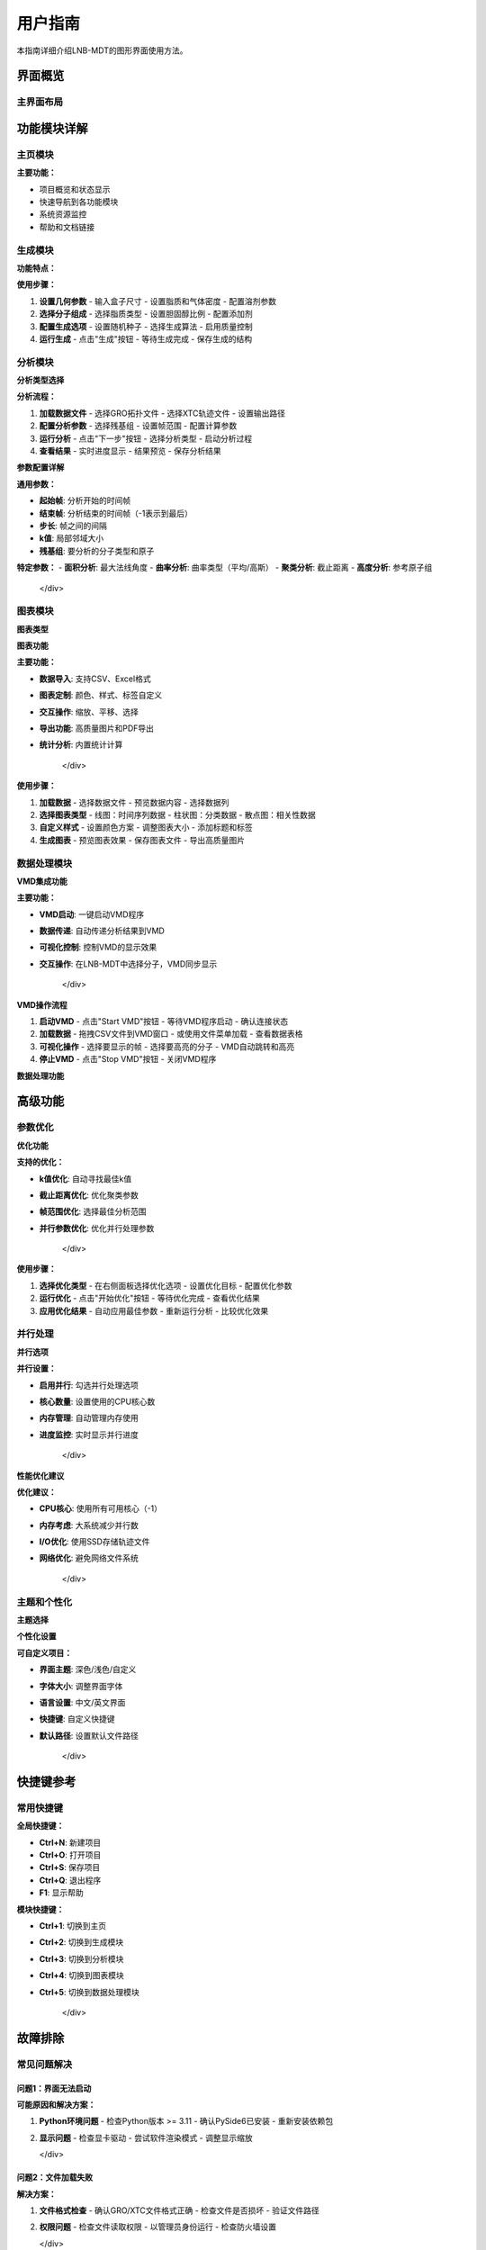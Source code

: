 用户指南
========

本指南详细介绍LNB-MDT的图形界面使用方法。

界面概览
--------

主界面布局
~~~~~~~~~~

.. raw:: html

   <div style="background-color: #f8f9fa; padding: 20px; border-radius: 8px; margin: 20px 0;">
   <h3 style="color: #2c3e50; margin-top: 0;">🖥️ LNB-MDT主界面</h3>
   <p>LNB-MDT采用现代化的Qt6界面设计，提供直观的用户体验：</p>
   </div>

.. raw:: html

   <div style="display: grid; grid-template-columns: repeat(auto-fit, minmax(250px, 1fr)); gap: 20px; margin: 20px 0;">

   <div style="background: linear-gradient(135deg, #667eea 0%, #764ba2 100%); color: white; padding: 20px; border-radius: 10px;">
   <h4 style="margin-top: 0;">📋 左侧菜单</h4>
   <ul style="margin-bottom: 0;">
   <li>主页</li>
   <li>生成模块</li>
   <li>分析模块</li>
   <li>图表模块</li>
   <li>数据处理</li>
   </ul>
   </div>

   <div style="background: linear-gradient(135deg, #f093fb 0%, #f5576c 100%); color: white; padding: 20px; border-radius: 10px;">
   <h4 style="margin-top: 0;">🎛️ 中央工作区</h4>
   <ul style="margin-bottom: 0;">
   <li>参数配置</li>
   <li>文件选择</li>
   <li>进度显示</li>
   <li>结果展示</li>
   </ul>
   </div>

   <div style="background: linear-gradient(135deg, #4facfe 0%, #00f2fe 100%); color: white; padding: 20px; border-radius: 10px;">
   <h4 style="margin-top: 0;">⚙️ 右侧面板</h4>
   <ul style="margin-bottom: 0;">
   <li>高级选项</li>
   <li>参数优化</li>
   <li>设置面板</li>
   <li>帮助信息</li>
   </ul>
   </div>

   </div>

功能模块详解
------------

主页模块
~~~~~~~~

.. raw:: html

   <div style="background-color: #e3f2fd; padding: 20px; border-radius: 8px; margin: 20px 0;">
   <h3 style="color: #1976d2; margin-top: 0;">🏠 主页功能</h3>
   <p>主页提供项目概览和快速导航：</p>
   
   <ul>
   <li><strong>项目信息</strong>: 显示LNB-MDT版本和基本信息</li>
   <li><strong>快速开始</strong>: 提供快速入门指导</li>
   <li><strong>最近项目</strong>: 显示最近使用的项目</li>
   <li><strong>系统状态</strong>: 显示系统资源使用情况</li>
   </ul>
   </div>

**主要功能：**

- 项目概览和状态显示
- 快速导航到各功能模块
- 系统资源监控
- 帮助和文档链接

生成模块
~~~~~~~~

.. raw:: html

   <div style="background-color: #f3e5f5; padding: 20px; border-radius: 8px; margin: 20px 0;">
   <h3 style="color: #7b1fa2; margin-top: 0;">🧬 脂质纳米泡生成</h3>
   <p>生成模块用于创建脂质纳米泡结构：</p>
   </div>

**功能特点：**

.. raw:: html

   <div style="display: grid; grid-template-columns: repeat(auto-fit, minmax(200px, 1fr)); gap: 15px; margin: 20px 0;">

   <div style="background-color: #e8f5e8; padding: 15px; border-radius: 8px;">
   <h4 style="margin-top: 0; color: #388e3c;">📐 几何参数</h4>
   <ul style="margin-bottom: 0;">
   <li>盒子尺寸 (X, Y, Z)</li>
   <li>脂质密度</li>
   <li>气体密度</li>
   <li>溶剂浓度</li>
   </ul>
   </div>

   <div style="background-color: #fff3e0; padding: 15px; border-radius: 8px;">
   <h4 style="margin-top: 0; color: #f57c00;">🧪 分子组成</h4>
   <ul style="margin-bottom: 0;">
   <li>脂质类型选择</li>
   <li>胆固醇比例</li>
   <li>添加剂配置</li>
   <li>离子浓度</li>
   </ul>
   </div>

   <div style="background-color: #fce4ec; padding: 15px; border-radius: 8px;">
   <h4 style="margin-top: 0; color: #c2185b;">⚙️ 生成选项</h4>
   <ul style="margin-bottom: 0;">
   <li>随机种子</li>
   <li>生成算法</li>
   <li>质量控制</li>
   <li>输出格式</li>
   </ul>
   </div>

   </div>

**使用步骤：**

1. **设置几何参数**
   - 输入盒子尺寸
   - 设置脂质和气体密度
   - 配置溶剂参数

2. **选择分子组成**
   - 选择脂质类型
   - 设置胆固醇比例
   - 配置添加剂

3. **配置生成选项**
   - 设置随机种子
   - 选择生成算法
   - 启用质量控制

4. **运行生成**
   - 点击"生成"按钮
   - 等待生成完成
   - 保存生成的结构

分析模块
~~~~~~~~

.. raw:: html

   <div style="background-color: #e8f5e8; padding: 20px; border-radius: 8px; margin: 20px 0;">
   <h3 style="color: #388e3c; margin-top: 0;">📊 分子动力学分析</h3>
   <p>分析模块提供多种分子动力学分析方法：</p>
   </div>

**分析类型选择**

.. raw:: html

   <div style="display: grid; grid-template-columns: repeat(auto-fit, minmax(200px, 1fr)); gap: 15px; margin: 20px 0;">

   <div style="background: linear-gradient(135deg, #667eea 0%, #764ba2 100%); color: white; padding: 15px; border-radius: 8px; text-align: center;">
   <h4 style="margin-top: 0;">📐 PCA分析</h4>
   <p style="margin-bottom: 0;">主成分分析</p>
   </div>

   <div style="background: linear-gradient(135deg, #f093fb 0%, #f5576c 100%); color: white; padding: 15px; border-radius: 8px; text-align: center;">
   <h4 style="margin-top: 0;">📏 面积分析</h4>
   <p style="margin-bottom: 0;">Voronoi镶嵌</p>
   </div>

   <div style="background: linear-gradient(135deg, #4facfe 0%, #00f2fe 100%); color: white; padding: 15px; border-radius: 8px; text-align: center;">
   <h4 style="margin-top: 0;">🌊 曲率分析</h4>
   <p style="margin-bottom: 0;">膜曲率计算</p>
   </div>

   <div style="background: linear-gradient(135deg, #43e97b 0%, #38f9d7 100%); color: white; padding: 15px; border-radius: 8px; text-align: center;">
   <h4 style="margin-top: 0;">📊 高度分析</h4>
   <p style="margin-bottom: 0;">高度分布</p>
   </div>

   <div style="background: linear-gradient(135deg, #fa709a 0%, #fee140 100%); color: white; padding: 15px; border-radius: 8px; text-align: center;">
   <h4 style="margin-top: 0;">🔗 聚类分析</h4>
   <p style="margin-bottom: 0;">分子聚集</p>
   </div>

   <div style="background: linear-gradient(135deg, #a8edea 0%, #fed6e3 100%); color: #333; padding: 15px; border-radius: 8px; text-align: center;">
   <h4 style="margin-top: 0;">🎯 各向异性</h4>
   <p style="margin-bottom: 0;">取向分析</p>
   </div>

   </div>

**分析流程：**

1. **加载数据文件**
   - 选择GRO拓扑文件
   - 选择XTC轨迹文件
   - 设置输出路径

2. **配置分析参数**
   - 选择残基组
   - 设置帧范围
   - 配置计算参数

3. **运行分析**
   - 点击"下一步"按钮
   - 选择分析类型
   - 启动分析过程

4. **查看结果**
   - 实时进度显示
   - 结果预览
   - 保存分析结果

**参数配置详解**

.. raw:: html

   <div style="background-color: #f8f9fa; padding: 15px; border-radius: 8px; border-left: 4px solid #6c757d;">

**通用参数：**

- **起始帧**: 分析开始的时间帧
- **结束帧**: 分析结束的时间帧（-1表示到最后）
- **步长**: 帧之间的间隔
- **k值**: 局部邻域大小
- **残基组**: 要分析的分子类型和原子

**特定参数：**
- **面积分析**: 最大法线角度
- **曲率分析**: 曲率类型（平均/高斯）
- **聚类分析**: 截止距离
- **高度分析**: 参考原子组

   </div>

图表模块
~~~~~~~~

.. raw:: html

   <div style="background-color: #fff3e0; padding: 20px; border-radius: 8px; margin: 20px 0;">
   <h3 style="color: #f57c00; margin-top: 0;">📈 数据可视化</h3>
   <p>图表模块提供丰富的数据可视化功能：</p>
   </div>

**图表类型**

.. raw:: html

   <div style="display: grid; grid-template-columns: repeat(auto-fit, minmax(200px, 1fr)); gap: 15px; margin: 20px 0;">

   <div style="background-color: #e3f2fd; padding: 15px; border-radius: 8px;">
   <h4 style="margin-top: 0; color: #1976d2;">📊 线图</h4>
   <ul style="margin-bottom: 0;">
   <li>时间序列图</li>
   <li>趋势分析</li>
   <li>多线对比</li>
   </ul>
   </div>

   <div style="background-color: #f3e5f5; padding: 15px; border-radius: 8px;">
   <h4 style="margin-top: 0; color: #7b1fa2;">📊 柱状图</h4>
   <ul style="margin-bottom: 0;">
   <li>分布直方图</li>
   <li>对比柱状图</li>
   <li>堆叠柱状图</li>
   </ul>
   </div>

   <div style="background-color: #e8f5e8; padding: 15px; border-radius: 8px;">
   <h4 style="margin-top: 0; color: #388e3c;">📊 散点图</h4>
   <ul style="margin-bottom: 0;">
   <li>相关性分析</li>
   <li>聚类可视化</li>
   <li>异常检测</li>
   </ul>
   </div>

   </div>

**图表功能**

.. raw:: html

   <div style="background-color: #e1f5fe; padding: 15px; border-radius: 8px; border-left: 4px solid #03a9f4;">

**主要功能：**

- **数据导入**: 支持CSV、Excel格式
- **图表定制**: 颜色、样式、标签自定义
- **交互操作**: 缩放、平移、选择
- **导出功能**: 高质量图片和PDF导出
- **统计分析**: 内置统计计算

   </div>

**使用步骤：**

1. **加载数据**
   - 选择数据文件
   - 预览数据内容
   - 选择数据列

2. **选择图表类型**
   - 线图：时间序列数据
   - 柱状图：分类数据
   - 散点图：相关性数据

3. **自定义样式**
   - 设置颜色方案
   - 调整图表大小
   - 添加标题和标签

4. **生成图表**
   - 预览图表效果
   - 保存图表文件
   - 导出高质量图片

数据处理模块
~~~~~~~~~~~~

.. raw:: html

   <div style="background-color: #fce4ec; padding: 20px; border-radius: 8px; margin: 20px 0;">
   <h3 style="color: #c2185b; margin-top: 0;">🔧 VMD集成和数据处理</h3>
   <p>数据处理模块提供VMD集成和高级数据处理功能：</p>
   </div>

**VMD集成功能**

.. raw:: html

   <div style="background-color: #f8f9fa; padding: 15px; border-radius: 8px; border-left: 4px solid #6c757d;">

**主要功能：**

- **VMD启动**: 一键启动VMD程序
- **数据传递**: 自动传递分析结果到VMD
- **可视化控制**: 控制VMD的显示效果
- **交互操作**: 在LNB-MDT中选择分子，VMD同步显示

   </div>

**VMD操作流程**

1. **启动VMD**
   - 点击"Start VMD"按钮
   - 等待VMD程序启动
   - 确认连接状态

2. **加载数据**
   - 拖拽CSV文件到VMD窗口
   - 或使用文件菜单加载
   - 查看数据表格

3. **可视化操作**
   - 选择要显示的帧
   - 选择要高亮的分子
   - VMD自动跳转和高亮

4. **停止VMD**
   - 点击"Stop VMD"按钮
   - 关闭VMD程序

**数据处理功能**

.. raw:: html

   <div style="display: grid; grid-template-columns: repeat(auto-fit, minmax(200px, 1fr)); gap: 15px; margin: 20px 0;">

   <div style="background-color: #e8f5e8; padding: 15px; border-radius: 8px;">
   <h4 style="margin-top: 0; color: #388e3c;">🧹 数据清洗</h4>
   <ul style="margin-bottom: 0;">
   <li>去除异常值</li>
   <li>填充缺失值</li>
   <li>数据验证</li>
   </ul>
   </div>

   <div style="background-color: #fff3e0; padding: 15px; border-radius: 8px;">
   <h4 style="margin-top: 0; color: #f57c00;">🔄 格式转换</h4>
   <ul style="margin-bottom: 0;">
   <li>CSV转Excel</li>
   <li>数据格式标准化</li>
   <li>编码转换</li>
   </ul>
   </div>

   <div style="background-color: #f3e5f5; padding: 15px; border-radius: 8px;">
   <h4 style="margin-top: 0; color: #7b1fa2;">⚡ 批量处理</h4>
   <ul style="margin-bottom: 0;">
   <li>批量文件处理</li>
   <li>自动化分析</li>
   <li>结果汇总</li>
   </ul>
   </div>

   </div>

高级功能
--------

参数优化
~~~~~~~~

.. raw:: html

   <div style="background-color: #e3f2fd; padding: 20px; border-radius: 8px; margin: 20px 0;">
   <h3 style="color: #1976d2; margin-top: 0;">🤖 智能参数优化</h3>
   <p>使用机器学习技术自动优化分析参数：</p>
   </div>

**优化功能**

.. raw:: html

   <div style="background-color: #f8f9fa; padding: 15px; border-radius: 8px; border-left: 4px solid #6c757d;">

**支持的优化：**

- **k值优化**: 自动寻找最佳k值
- **截止距离优化**: 优化聚类参数
- **帧范围优化**: 选择最佳分析范围
- **并行参数优化**: 优化并行处理参数

   </div>

**使用步骤：**

1. **选择优化类型**
   - 在右侧面板选择优化选项
   - 设置优化目标
   - 配置优化参数

2. **运行优化**
   - 点击"开始优化"按钮
   - 等待优化完成
   - 查看优化结果

3. **应用优化结果**
   - 自动应用最佳参数
   - 重新运行分析
   - 比较优化效果

并行处理
~~~~~~~~

.. raw:: html

   <div style="background-color: #fff3e0; padding: 20px; border-radius: 8px; margin: 20px 0;">
   <h3 style="color: #f57c00; margin-top: 0;">⚡ 并行处理加速</h3>
   <p>利用多核CPU加速分析计算：</p>
   </div>

**并行选项**

.. raw:: html

   <div style="background-color: #e8f5e8; padding: 15px; border-radius: 8px; border-left: 4px solid #4caf50;">

**并行设置：**

- **启用并行**: 勾选并行处理选项
- **核心数量**: 设置使用的CPU核心数
- **内存管理**: 自动管理内存使用
- **进度监控**: 实时显示并行进度

   </div>

**性能优化建议**

.. raw:: html

   <div style="background-color: #f3e5f5; padding: 15px; border-radius: 8px; border-left: 4px solid #9c27b0;">

**优化建议：**

- **CPU核心**: 使用所有可用核心（-1）
- **内存考虑**: 大系统减少并行数
- **I/O优化**: 使用SSD存储轨迹文件
- **网络优化**: 避免网络文件系统

   </div>

主题和个性化
~~~~~~~~~~~~

.. raw:: html

   <div style="background-color: #fce4ec; padding: 20px; border-radius: 8px; margin: 20px 0;">
   <h3 style="color: #c2185b; margin-top: 0;">🎨 界面主题和个性化</h3>
   <p>LNB-MDT支持多种界面主题：</p>
   </div>

**主题选择**

.. raw:: html

   <div style="display: grid; grid-template-columns: repeat(auto-fit, minmax(200px, 1fr)); gap: 15px; margin: 20px 0;">

   <div style="background-color: #2c3e50; color: white; padding: 15px; border-radius: 8px; text-align: center;">
   <h4 style="margin-top: 0;">🌙 深色主题</h4>
   <p style="margin-bottom: 0;">适合长时间使用</p>
   </div>

   <div style="background-color: #ecf0f1; color: #2c3e50; padding: 15px; border-radius: 8px; text-align: center;">
   <h4 style="margin-top: 0;">☀️ 浅色主题</h4>
   <p style="margin-bottom: 0;">适合明亮环境</p>
   </div>

   <div style="background-color: #8e44ad; color: white; padding: 15px; border-radius: 8px; text-align: center;">
   <h4 style="margin-top: 0;">🎨 自定义主题</h4>
   <p style="margin-bottom: 0;">用户自定义颜色</p>
   </div>

   </div>

**个性化设置**

.. raw:: html

   <div style="background-color: #e1f5fe; padding: 15px; border-radius: 8px; border-left: 4px solid #03a9f4;">

**可自定义项目：**

- **界面主题**: 深色/浅色/自定义
- **字体大小**: 调整界面字体
- **语言设置**: 中文/英文界面
- **快捷键**: 自定义快捷键
- **默认路径**: 设置默认文件路径

   </div>

快捷键参考
----------

常用快捷键
~~~~~~~~~~

.. raw:: html

   <div style="background-color: #f8f9fa; padding: 15px; border-radius: 8px; border-left: 4px solid #6c757d;">

**全局快捷键：**

- **Ctrl+N**: 新建项目
- **Ctrl+O**: 打开项目
- **Ctrl+S**: 保存项目
- **Ctrl+Q**: 退出程序
- **F1**: 显示帮助

**模块快捷键：**

- **Ctrl+1**: 切换到主页
- **Ctrl+2**: 切换到生成模块
- **Ctrl+3**: 切换到分析模块
- **Ctrl+4**: 切换到图表模块
- **Ctrl+5**: 切换到数据处理模块

   </div>

故障排除
--------

常见问题解决
~~~~~~~~~~~~

问题1：界面无法启动
^^^^^^^^^^^^^^^^^^^^

.. raw:: html

   <div style="background-color: #ffebee; padding: 15px; border-radius: 8px; border-left: 4px solid #f44336;">

**可能原因和解决方案：**

1. **Python环境问题**
   - 检查Python版本 >= 3.11
   - 确认PySide6已安装
   - 重新安装依赖包

2. **显示问题**
   - 检查显卡驱动
   - 尝试软件渲染模式
   - 调整显示缩放

   </div>

问题2：文件加载失败
^^^^^^^^^^^^^^^^^^^^

.. raw:: html

   <div style="background-color: #fff3e0; padding: 15px; border-radius: 8px; border-left: 4px solid #ff9800;">

**解决方案：**

1. **文件格式检查**
   - 确认GRO/XTC文件格式正确
   - 检查文件是否损坏
   - 验证文件路径

2. **权限问题**
   - 检查文件读取权限
   - 以管理员身份运行
   - 检查防火墙设置

   </div>

问题3：分析结果异常
^^^^^^^^^^^^^^^^^^^^

.. raw:: html

   <div style="background-color: #f3e5f5; padding: 15px; border-radius: 8px; border-left: 4px solid #9c27b0;">

**检查步骤：**

1. **参数验证**
   - 检查残基组格式
   - 验证帧范围设置
   - 确认k值合理性

2. **数据质量**
   - 检查轨迹质量
   - 验证拓扑文件
   - 确认时间步长

   </div>

问题4：VMD连接失败
^^^^^^^^^^^^^^^^^^

.. raw:: html

   <div style="background-color: #e8f5e8; padding: 15px; border-radius: 8px; border-left: 4px solid #4caf50;">

**解决方案：**

1. **VMD安装检查**
   - 确认VMD已正确安装
   - 检查VMD路径设置
   - 验证VMD版本

2. **网络连接**
   - 检查防火墙设置
   - 确认端口未被占用
   - 尝试重启VMD

   </div>

性能优化建议
~~~~~~~~~~~~

界面响应优化
^^^^^^^^^^^^^^

.. raw:: html

   <div style="background-color: #e1f5fe; padding: 15px; border-radius: 8px; border-left: 4px solid #03a9f4;">

**优化建议：**

- **硬件升级**: 使用SSD和充足内存
- **系统优化**: 关闭不必要的后台程序
- **界面设置**: 降低动画效果
- **数据管理**: 定期清理临时文件

   </div>

内存使用优化
^^^^^^^^^^^^^^

.. raw:: html

   <div style="background-color: #fce4ec; padding: 15px; border-radius: 8px; border-left: 4px solid #e91e63;">

**内存管理：**

- **分段处理**: 大文件分段加载
- **缓存清理**: 定期清理内存缓存
- **并行控制**: 合理设置并行数量
- **数据压缩**: 使用压缩格式存储

   </div>
